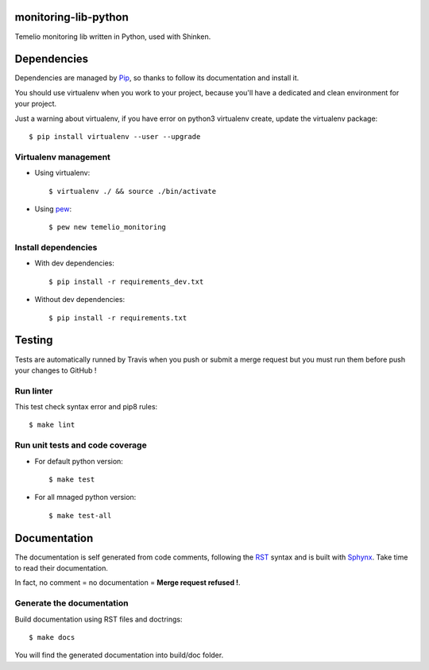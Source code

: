 monitoring-lib-python
=====================

.. image:: https://travis-ci.org/Temelio/monitoring-lib-python.png?branch=master
    :target: https://travis-ci.org/Temelio/monitoring-lib-python

Temelio monitoring lib written in Python, used with Shinken.

Dependencies
============

Dependencies are managed by `Pip <https://pypi.python.org/pypi/pip>`_, so
thanks to follow its documentation and install it.

You should use virtualenv when you work to your project, because you'll have a
dedicated and clean environment for your project.

Just a warning about virtualenv, if you have error on python3 virtualenv
create, update the virtualenv package::

    $ pip install virtualenv --user --upgrade

Virtualenv management
---------------------
* Using virtualenv::

    $ virtualenv ./ && source ./bin/activate

* Using `pew <https://github.com/berdario/pew>`_::

    $ pew new temelio_monitoring

Install dependencies
--------------------
* With dev dependencies::

    $ pip install -r requirements_dev.txt

* Without dev dependencies::

    $ pip install -r requirements.txt


Testing
=======

Tests are automatically runned by Travis when you push or submit a merge
request but you must run them before push your changes to GitHub !

Run linter
----------

This test check syntax error and pip8 rules::

    $ make lint

Run unit tests and code coverage
--------------------------------

* For default python version::

    $ make test

* For all mnaged python version::

    $ make test-all


Documentation
=============

The documentation is self generated from code comments, following the
`RST <http://docutils.sourceforge.net/rst.html>`_ syntax and is built with
`Sphynx <http://www.sphinx-doc.org/en/stable/>`_.
Take time to read their documentation.

In fact, no comment = no documentation = **Merge request refused !**.

Generate the documentation
--------------------------

Build documentation using RST files and doctrings::

    $ make docs

You will find the generated documentation into build/doc folder.
